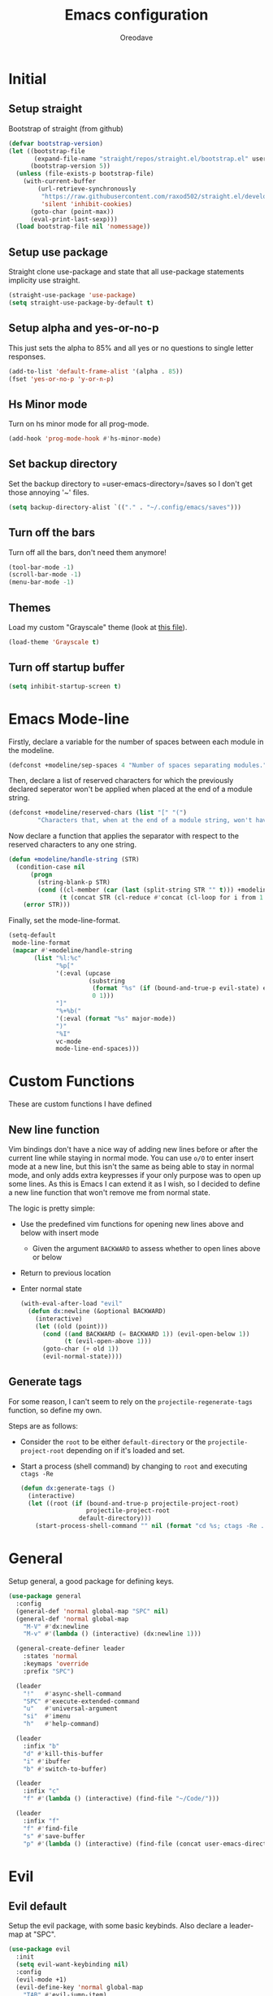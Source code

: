 #+TITLE: Emacs configuration
#+AUTHOR: Oreodave
#+DESCRIPTION: My new Emacs configuration

* Initial
** Setup straight
Bootstrap of straight (from github)
#+BEGIN_SRC emacs-lisp
(defvar bootstrap-version)
(let ((bootstrap-file
       (expand-file-name "straight/repos/straight.el/bootstrap.el" user-emacs-directory))
      (bootstrap-version 5))
  (unless (file-exists-p bootstrap-file)
    (with-current-buffer
        (url-retrieve-synchronously
         "https://raw.githubusercontent.com/raxod502/straight.el/develop/install.el"
         'silent 'inhibit-cookies)
      (goto-char (point-max))
      (eval-print-last-sexp)))
  (load bootstrap-file nil 'nomessage))
#+END_SRC
** Setup use package
Straight clone use-package and state that all use-package statements implicity use straight.
#+BEGIN_SRC emacs-lisp
(straight-use-package 'use-package)
(setq straight-use-package-by-default t)
#+END_SRC
** Setup alpha and yes-or-no-p
This just sets the alpha to 85% and all yes or no questions to single letter responses.
#+BEGIN_SRC emacs-lisp
(add-to-list 'default-frame-alist '(alpha . 85))
(fset 'yes-or-no-p 'y-or-n-p)
#+END_SRC
** Hs Minor mode
Turn on hs minor mode for all prog-mode.
#+BEGIN_SRC emacs-lisp
(add-hook 'prog-mode-hook #'hs-minor-mode)
#+END_SRC
** Set backup directory
Set the backup directory to =user-emacs-directory=/saves so I don't get those annoying '~' files.
#+BEGIN_SRC emacs-lisp
(setq backup-directory-alist `(("." . "~/.config/emacs/saves")))
#+END_SRC
** Turn off the bars
Turn off all the bars, don't need them anymore!
#+BEGIN_SRC emacs-lisp
(tool-bar-mode -1)
(scroll-bar-mode -1)
(menu-bar-mode -1)
#+END_SRC
** Themes
Load my custom "Grayscale" theme (look at [[file:Grayscale-theme.el][this file]]).
#+BEGIN_SRC emacs-lisp
(load-theme 'Grayscale t)
#+END_SRC
** Turn off startup buffer
#+BEGIN_SRC emacs-lisp
(setq inhibit-startup-screen t)
#+END_SRC
* Emacs Mode-line
Firstly, declare a variable for the number of spaces between each module in the modeline.
#+BEGIN_SRC emacs-lisp
(defconst +modeline/sep-spaces 4 "Number of spaces separating modules.")
#+END_SRC

Then, declare a list of reserved characters for which the previously declared seperator won't be applied when placed at the end of a module string.
#+BEGIN_SRC emacs-lisp
(defconst +modeline/reserved-chars (list "[" "(") 
        "Characters that, when at the end of a module string, won't have the separator applied to them.")
#+END_SRC

Now declare a function that applies the separator with respect to the reserved characters to any one string.
#+BEGIN_SRC emacs-lisp
(defun +modeline/handle-string (STR)
  (condition-case nil
      (progn
        (string-blank-p STR)
        (cond ((cl-member (car (last (split-string STR "" t))) +modeline/reserved-chars :test #'string=) STR)
              (t (concat STR (cl-reduce #'concat (cl-loop for i from 1 to +modeline/sep-spaces collect " "))))))
    (error STR)))
#+END_SRC

Finally, set the mode-line-format.
#+BEGIN_SRC emacs-lisp
(setq-default 
 mode-line-format
 (mapcar #'+modeline/handle-string
       (list "%l:%c"
             "%p["
             '(:eval (upcase
                      (substring
                       (format "%s" (if (bound-and-true-p evil-state) evil-state ""))
                       0 1)))
             "]"
             "%+%b("
             '(:eval (format "%s" major-mode))
             ")"
             "%I"
             vc-mode
             mode-line-end-spaces)))
#+END_SRC
* Custom Functions
These are custom functions I have defined
** New line function
Vim bindings don't have a nice way of adding new lines before or after the current line while staying in normal mode.
You can use =o/O= to enter insert mode at a new line, but this isn't the same as being able to stay in normal mode, and only adds extra keypresses if your only purpose was to open up some lines.
As this is Emacs I can extend it as I wish, so I decided to define a new line function that won't remove me from normal state.
  
The logic is pretty simple:
- Use the predefined vim functions for opening new lines above and below with insert mode
  - Given the argument =BACKWARD= to assess whether to open lines above or below
- Return to previous location
- Enter normal state

  #+BEGIN_SRC emacs-lisp
  (with-eval-after-load "evil"
    (defun dx:newline (&optional BACKWARD)
      (interactive)
      (let ((old (point)))
        (cond ((and BACKWARD (= BACKWARD 1)) (evil-open-below 1))
              (t (evil-open-above 1)))
        (goto-char (+ old 1))
        (evil-normal-state))))
  #+END_SRC
** Generate tags
For some reason, I can't seem to rely on the =projectile-regenerate-tags= function, so define my own.
   
Steps are as follows:
- Consider the =root= to be either =default-directory= or the =projectile-project-root= depending on if it's loaded and set.
- Start a process (shell command) by changing to =root= and executing =ctags -Re=
  #+BEGIN_SRC emacs-lisp
  (defun dx:generate-tags ()
    (interactive)
    (let ((root (if (bound-and-true-p projectile-project-root)
                    projectile-project-root
                  default-directory)))
      (start-process-shell-command "" nil (format "cd %s; ctags -Re ." root))))
  #+END_SRC
* General
Setup general, a good package for defining keys.
#+BEGIN_SRC emacs-lisp
(use-package general
  :config
  (general-def 'normal global-map "SPC" nil)
  (general-def 'normal global-map
    "M-V" #'dx:newline
    "M-v" #'(lambda () (interactive) (dx:newline 1)))
    
  (general-create-definer leader
    :states 'normal
    :keymaps 'override
    :prefix "SPC")
    
  (leader
    "!"   #'async-shell-command
    "SPC" #'execute-extended-command
    "u"   #'universal-argument
    "si"  #'imenu
    "h"   #'help-command)
    
  (leader
    :infix "b"
    "d" #'kill-this-buffer
    "i" #'ibuffer
    "b" #'switch-to-buffer)

  (leader
    :infix "c"
    "f" #'(lambda () (interactive) (find-file "~/Code/")))

  (leader
    :infix "f"
    "f" #'find-file
    "s" #'save-buffer
    "p" #'(lambda () (interactive) (find-file (concat user-emacs-directory "config.org")))))
#+END_SRC
* Evil
** Evil default
Setup the evil package, with some basic keybinds.
Also declare a leader-map at "SPC".
#+BEGIN_SRC emacs-lisp
(use-package evil
  :init
  (setq evil-want-keybinding nil)
  :config
  (evil-mode +1)
  (evil-define-key 'normal global-map
    "TAB" #'evil-jump-item)
  (evil-define-key 'visual 'emacs-lisp-mode-map "gr" #'eval-region)
  (leader
    :infix "w"
    "h" #'evil-window-left
    "j" #'evil-window-down
    "k" #'evil-window-up
    "l" #'evil-window-right))
#+END_SRC
** Evil surround
#+BEGIN_SRC emacs-lisp
(use-package evil-surround
  :after evil
  :config
  (global-evil-surround-mode))
#+END_SRC
** Evil commentary
#+BEGIN_SRC emacs-lisp
(use-package evil-commentary
  :after evil
  :config
  (evil-commentary-mode))
#+END_SRC
** Evil mc
Setup for multicursors in Evil mode.
Don't let evil-mc setup it's own keymap because it uses 'gr' as its prefix, which I don't like.
Instead, bind some useful functions to my personal =dx:evil-mc-map= which is bound to 'gz'.
Furthermore, define a function =dx:evil-mc-cursor-here= which pauses cursors upon placing a cursor at the current position.
#+BEGIN_SRC emacs-lisp
(use-package evil-mc
  :after evil
  :bind (("M-p" . evil-mc-skip-and-goto-prev-cursor)
         :map dx:evil-mc-map				 
         ("q"   . evil-mc-undo-all-cursors)
         ("d"   . evil-mc-make-and-goto-next-match)
         ("j"   . evil-mc-make-cursor-move-next-line)
         ("k"   . evil-mc-make-cursor-move-prev-line)
         ("j"   . evil-mc-make-cursor-move-next-line)
         ("m"   . evil-mc-make-all-cursors)
         ("z"   . dx:evil-mc-cursor-here)
         ("r"   . evil-mc-resume-cursors)
         ("s"   . evil-mc-pause-cursors))
  :init
  (defvar evil-mc-key-map (make-sparse-keymap))
  (define-prefix-command 'dx:evil-mc-map)
  (bind-key "gz" dx:evil-mc-map evil-normal-state-map)
  :config
  (global-evil-mc-mode +1)
  (defun dx:evil-mc-cursor-here ()
    (interactive)
    (evil-mc-make-cursor-here)
    (evil-mc-pause-cursors)))
#+END_SRC
** Evil collection
Setup evil collection, but don't turn on the mode.
Instead, I'll turn on setups for specific modes I think benefit from it.
#+BEGIN_SRC emacs-lisp
(use-package evil-collection
  :after evil)
#+END_SRC
* Ivy
Ivy is a completion framework for Emacs, and my preferred (sometimes second favourite) one.
It has a great set of features with little to no pain with setting up.
** Ivy
Setup for ivy, in preparation for counsel.
Turn on ivy-mode just after init.
Setup vim-like bindings for the minibuffer ("C-(j|k)" for down|up the selection list)
Also setup evil-collection for ivy.
#+BEGIN_SRC emacs-lisp
(use-package ivy
  :hook (after-init . ivy-mode)
  :after evil-collection
  :bind (:map ivy-minibuffer-map 
         ("M-j" . ivy-next-line-or-history)
         ("M-k" . ivy-previous-line-or-history)
         :map ivy-switch-buffer-map
         ("M-j" . ivy-next-line-or-history)
         ("M-k" . ivy-previous-line-or-history))
  :general
  (:keymaps 'ivy-minibuffer-map
   "C-c C-e" #'ivy-occur)
  :config
  (require 'counsel nil t)
  (setq ivy-height 10
        ivy-wrap t
        ivy-fixed-height-minibuffer t
        ivy-use-virtual-buffers nil
        ivy-virtual-abbreviate 'full
        ivy-on-del-error-function #'ignore
        ivy-use-selectable-prompt t
        ivy-initial-inputs-alist nil)
  (evil-collection-ivy-setup))
#+END_SRC
** Counsel
Setup for counsel.
Load after ivy and helpful.
   
Bind:
- Swiper to "C-s"
- Switch buffer to "C-x b"
- Counsel ripgrep to "M-s r" (search namespace)
  
Along with that, set the help function and variable functions to their helpful counterparts.
#+BEGIN_SRC emacs-lisp
(use-package counsel
  :defer t
  :general
  (leader
    "ss" #'counsel-grep-or-swiper)
  :init
  (general-def
    [remap describe-function]        #'counsel-describe-function
    [remap describe-variable]        #'counsel-describe-variable
    [remap describe-bindings]        #'counsel-descbinds
    [remap describe-face]            #'counsel-faces
    [remap execute-extended-command] #'counsel-M-x
    [remap find-file]                #'counsel-find-file
    [remap imenu]                    #'counsel-imenu
    [remap load-theme]               #'counsel-load-theme)
  :config
  (setq ivy-initial-inputs-alist nil)
  (setq counsel-describe-function-function #'helpful-callable
        counsel-describe-variable-function #'helpful-variable))
#+END_SRC
** Counsel etags
Counsel etags allows me to search generated tag files for tags.
I already have a function defined [[*Generate tags][here]] to generate the tags, so it's just searching them which I find to be a bit of a hassle, and where this package comes in.
#+BEGIN_SRC emacs-lisp
(use-package counsel-etags
 :after counsel
 :general
 (leader "st" #'counsel-etags-find-tag))
#+END_SRC
* Avy
Setup avy with leader.
#+BEGIN_SRC emacs-lisp
(use-package avy
  :after evil
  :general
  (leader
    :infix "s"
    "l" #'avy-goto-line
    "g" #'avy-goto-char-2))
#+END_SRC
* Projectile
Setup projectile, along with the tags command.
Also bind "C-c C-p" to the projectile command map for quick access.
#+BEGIN_SRC emacs-lisp
(use-package projectile
  :after evil
  :hook (prog-mode . projectile-mode)
  :general
  (leader "p" #'projectile-command-map)
  :init
  (setq projectile-tags-command "ctags -Re -f \"%s\" %s \"%s\"")
  :config
  (projectile-global-mode))
#+END_SRC
** Counsel projectile
Counsel projectile provides the ivy interface to projectile commands, which is really useful.
#+BEGIN_SRC emacs-lisp
(use-package counsel-projectile
  :after (projectile counsel)
  :config
  (counsel-projectile-mode +1))
#+END_SRC
* Mail
** Notmuch
#+BEGIN_SRC emacs-lisp
(setq +mail/signature "---------------\nAryadev Chavali")
(use-package notmuch
  :commands notmuch
  :general
  (leader "am" #'notmuch)
  :custom
  ((notmuch-show-logo nil)
   (message-signature +mail/signature)
   (mail-signature +mail/signature))
  :init
  (defun +mail/sync-mail ()
    "Sync mail via mbsync."
    (interactive)
    (start-process-shell-command "" nil "mbsync -a"))
  :config
  (evil-collection-notmuch-setup))
#+END_SRC
** Smtpmail
#+BEGIN_SRC emacs-lisp
(use-package smtpmail
  :commands mail-send
  :after notmuch
  :custom
  ((smtpmail-smtp-server "mail.aryadevchavali.com")
   (smtpmail-smtp-user "aryadev")
   (smtpmail-smtp-service 587)
   (smtpmail-stream-type 'starttls))
  :init
  (setq send-mail-function #'smtpmail-send-it
        message-send-mail-function #'smtpmail-send-it))
#+END_SRC

* Dired
Setup for dired.
Firstly, as it's an inbuilt package don't let straight try and download it.
Make dired-hide-details-mode the default mode when dired-mode, as it removes the clutter.
Create a keymap =dx:dired-map= which is bound to the prefix "C-c d", binding useful dired functions.
Setup evil collection for dired (even though dired doesn't really conflict with evil, there are some black corners I'd like to adjust)
#+BEGIN_SRC emacs-lisp
(use-package dired
  :straight nil
  :hook (dired-mode . dired-hide-details-mode)
  :after evil-collection
  :general
  (leader
    :infix "d"
    "f" #'find-dired
    "D" #'dired-other-window
    "d" #'dired-jump)
  :config
  (evil-collection-dired-setup))
#+END_SRC
* Hydra
Use hydras for stuff that I use often, currently buffer manipulation
#+BEGIN_SRC emacs-lisp 
(use-package hydra
  :after evil
  :init
  (defun dx:kill-defun ()
    "Mark defun then kill it."
    (interactive)
    (mark-defun)
    (delete-active-region t))

  (defun dx:paste-section ()
    "Paste the current kill-region content above section."
    (interactive)
    (open-line 1)
    (yank))

  :config
  (defhydra hydra-buffer (evil-normal-state-map "SPC b")
    "buffer-hydra"
    ("l" next-buffer)
    ("h" previous-buffer)
    ("c" kill-this-buffer))

  (defhydra hydra-code-manipulator (global-map "C-x c")
    "code-manip"
    ("j" evil-forward-section-begin)
    ("k" evil-backward-section-begin)
    ("m" mark-defun)
    ("d" dx:kill-defun)
    ("p" dx:paste-section)
    ("TAB" evil-toggle-fold)))
#+END_SRC
* IBuffer
#+BEGIN_SRC emacs-lisp
(use-package ibuffer
  :after evil-collection
  :config
  (evil-collection-ibuffer-setup))
#+END_SRC
* Helpful
Basic setup, will be fully integrated in counsel.
#+BEGIN_SRC emacs-lisp
(use-package helpful
  :commands (helpful-callable helpful-variable)
  :config
  (evil-define-key 'normal helpful-mode-map "q" #'quit-window))
#+END_SRC
* Which-key
Pretty simple, just activate after init.
#+BEGIN_SRC emacs-lisp
(use-package which-key
  :hook (after-init . which-key-mode))
#+END_SRC
* Yasnippet
Yasnippet is a great package for snippets, which I use heavily in programming and org-mode.
I setup here the global mode for yasnippet and a collection of snippets for ease of use.
** Yasnippet default
Setup global mode after evil mode has been loaded
#+BEGIN_SRC emacs-lisp
(use-package yasnippet
  :after evil
  :hook ((prog-mode . yas-minor-mode)
         (text-mode . yas-minor-mode))
  :general
  (leader
    "i" #'yas-insert-snippet))
#+END_SRC
** Yasnippet snippets
Collection of snippets, activate after yasnippet has been loaded.
#+BEGIN_SRC emacs-lisp
(use-package yasnippet-snippets
  :after yasnippet)
#+END_SRC
* Yatemplate
#+BEGIN_SRC emacs-lisp
(use-package yatemplate
  :after yasnippet
  :config
  (yatemplate-fill-alist))
#+END_SRC
* Keychord
Keychord is only really here for this one chord I wish to define: "jk" for exiting insert state.
Otherwise, I don't really need it.
#+BEGIN_SRC emacs-lisp
(use-package key-chord
  :after evil
  :config
  (key-chord-define evil-insert-state-map "jk" #'evil-normal-state)
  (key-chord-mode +1))
#+END_SRC
* Ripgrep
The ripgrep package provides utilities to grep projects and files for strings via the rg tool.
Though [[*Ivy][ivy]] comes with =counsel-rg= using it makes me dependent on the ivy framework, and this configuration is intentionally built to be modular and switchable.
#+BEGIN_SRC emacs-lisp
(use-package rg
  :after evil
  :general
  (leader "r" #'rg)
  (:keymaps 'rg-mode-map
   "]]" #'rg-next-file
   "[[" #'rg-prev-file
   "q"  #'quit-window)
  :init
  (setq rg-group-result t
        rg-hide-command t
        rg-show-columns nil
        rg-show-header t
        rg-custom-type-aliases nil
        rg-default-alias-fallback "all"))
#+END_SRC
* Magit
Magit is *the* git porcelain for Emacs, which perfectly encapsulates the git cli.
In this case, I just need to setup the bindings for it.
As magit will definitely load after evil (as it must be run by a binding, and evil will load after init), I can use evil-collection freely.
#+BEGIN_SRC emacs-lisp
(use-package magit
  :general
  (leader "g" #'magit-status))

(use-package evil-magit
  :after magit)
#+END_SRC
* Company
Company is the auto complete system I use.
I don't like having heavy setups for company, as it only makes it worse to use.
In this case, just setup some evil binds for company
#+BEGIN_SRC emacs-lisp
(use-package company
  :hook (prog-mode . company-mode)
  :bind (("C-SPC" . company-complete)
         :map company-active-map
         ("M-j" . company-select-next)
         ("M-k" . company-select-previous)))
#+END_SRC
* Elfeed
Elfeed is the perfect RSS feed reader, integrated into Emacs perfectly.
I've got a set of feeds that I use for a large variety of stuff, mostly media and entertainment.
I've also bound "C-c r" to elfeed for loading the system.
#+BEGIN_SRC emacs-lisp
(use-package elfeed
  :general
  (leader "ar" #'elfeed)
  :init
  (setq +rss/feed-urls
        '(("Arch Linux"            "https://www.archlinux.org/feeds/news/" Linux)
          ("LEMMiNO"               "https://www.youtube.com/feeds/videos.xml?channel_id=UCRcgy6GzDeccI7dkbbBna3Q" YouTube Stories)
          ("Dark Sominium"         "https://www.youtube.com/feeds/videos.xml?channel_id=UC_e39rWdkQqo5-LbiLiU10g" YouTube Stories)
          ("Dark Sominium Music"   "https://www.youtube.com/feeds/videos.xml?channel_id=UCkLiZ_zLynyNd5fd62hg1Kw" YouTube Music)
          ("Nexpo"                 "https://www.youtube.com/feeds/videos.xml?channel_id=UCpFFItkfZz1qz5PpHpqzYBw" YouTube)
          ("Techquickie"           "https://www.youtube.com/feeds/videos.xml?channel_id=UC0vBXGSyV14uvJ4hECDOl0Q" YouTube)
          ("Captain Sinbad"        "https://www.youtube.com/feeds/videos.xml?channel_id=UC8XKyvQ5Ne_bvYbgv8LaIeg" YouTube)
          ("3B1B"                  "https://www.youtube.com/feeds/videos.xml?channel_id=UCYO_jab_esuFRV4b17AJtAw" YouTube)
          ("Fredrik Knusden"       "https://www.youtube.com/feeds/videos.xml?channel_id=UCbWcXB0PoqOsAvAdfzWMf0w" YouTube Stories)
          ("Barely Sociable"       "https://www.youtube.com/feeds/videos.xml?channel_id=UC9PIn6-XuRKZ5HmYeu46AIw" YouTube Stories)
          ("Atrocity Guide"        "https://www.youtube.com/feeds/videos.xml?channel_id=UCn8OYopT9e8tng-CGEWzfmw" YouTube Stories)
          ("Philip Defranco"       "https://www.youtube.com/feeds/videos.xml?channel_id=UClFSU9_bUb4Rc6OYfTt5SPw" YouTube News)
          ("Hacker News"           "http://morss.aryadevchavali.com/news.ycombinator.com/rss"                     Social)
          ("Hacker Factor"         "https://www.hackerfactor.com/blog/index.php?/feeds/index.rss2"                Social)
          ("BBC Top News"          "http://morss.aryadevchavali.com/feeds.bbci.co.uk/news/rss.xml"                News)
          ("BBC Tech News"         "http://morss.aryadevchavali.com/feeds.bbci.co.uk/news/technology/rss.xml"     News)))
  (setq elfeed-db-directory (concat user-emacs-directory "elfeed"))
  :config
  (evil-collection-elfeed-setup)
  (evil-define-key 'normal elfeed-search-mode-map "gr" #'elfeed-update)
  (evil-define-key 'normal elfeed-search-mode-map "s" #'elfeed-search-live-filter)
  (evil-define-key 'normal elfeed-search-mode-map "<return>" #'elfeed-search-show-entry)
  (setq elfeed-feeds (cl-map 'list #'(lambda (item) (append (list (nth 1 item)) (cdr (cdr item)))) +rss/feed-urls)))
#+END_SRC
* Org mode
** Org default with evil
Setup for org mode, currently basically nothing.
Has evil-org for evil bindings.
#+BEGIN_SRC emacs-lisp
(use-package org
  :hook (org-mode . yas-minor-mode)
  :bind (:map org-mode-map
              ([remap imenu] . counsel-org-goto))
  :custom
  ((org-edit-src-content-indentation 0)
   (org-src-window-setup 'current-window)
   (org-indirect-buffer-display 'current-window)
   (org-eldoc-breadcrumb-separator " → ")
   (org-enforce-todo-dependencies t)
   (org-entities-user '(("flat"  "\\flat" nil "" "" "266D" "♭") ("sharp" "\\sharp" nil "" "" "266F" "♯")))
   (org-fontify-quote-and-verse-blocks t)
   (org-fontify-whole-heading-line t)
   (org-footnote-auto-label 'plain)
   (org-hide-leading-stars t)
   (org-hide-emphasis-markers nil)
   (org-image-actual-width nil)
   (org-priority-faces '((?A . error) (?B . warning) (?C . success)))
   (org-startup-indented t)
   (org-tags-column 0)
   (org-use-sub-superscripts '{})
   (org-latex-listings 'minted)
   (org-latex-packages-alist '(("" "minted")))
   (org-latex-pdf-process '("%latex -interaction nonstopmode -shell-escape -output-directory %o %f"
                            "%latex -interaction nonstopmode -shell-escape -output-directory %o %f"
                            "%latex -interaction nonstopmode -shell-escape -output-directory %o %f"))
   (org-latex-minted-options '(("style" "xcode")
                               ("linenos")
                               ("mathescape")
                               ("fontfamily" "courier")
                               ("samepage" "true")))))

(use-package evil-org
  :hook (org-mode . evil-org-mode))
#+END_SRC
** Org fragtog
#+BEGIN_SRC emacs-lisp
(use-package org-fragtog
  :hook (org-mode . org-fragtog-mode))
#+END_SRC
** Org superstar
#+BEGIN_SRC emacs-lisp
(use-package org-superstar
  :hook (org-mode . org-superstar-mode))
#+END_SRC
** Flyspell
#+BEGIN_SRC emacs-lisp
(use-package flyspell
  :hook (org-mode . flyspell-mode))

(use-package flyspell-correct-ivy
  :after flyspell
  :bind (:map org-mode-map
              ("C-c C-a" . flyspell-correct-at-point)))
#+END_SRC
* Window management
Window management is really important.
I find the default window handling of Emacs incredibly annoying: sometimes consuming my windows, sometimes creating new ones.
So, as Emacs is the ultimate editor, I want to configure and fine tune the window management of Emacs.
#+BEGIN_SRC emacs-lisp
(setq display-buffer-alist
      '(("\\*e?shell\\*"
         (display-buffer-in-side-window)
         (window-height . 0.25)
         (side . bottom)
         (slot . 0))
        ("\\*[Hh]elp.*"
         (display-buffer-in-side-window)
         (window-height . 0.25)
         (side . bottom)
         (slot . 1))
        ("magit:.*"
         (display-buffer-in-side-window)
         (side . right)
         (slot . -1)
         (window-width . 0.5))
        ("magit-diff:.*"
         (display-buffer-in-side-window)
         (side . right)
         (window-width . 0.5))
        ("magit-log:.*"
         (display-buffer-in-side-window)
         (side . right)
         (window-width . 0.5))
        ("\\*compilation\\*"
         (display-buffer-in-side-window)
         (side . bottom)
         (slot . -1)
         (window-height . 0.25))
        ("\\*Flycheck.*"
         (display-buffer-in-side-window)
         (side . bottom)
         (window-height . 0.25)
         (slot . 0))
        ("\\*rg.*"
         (display-buffer-in-side-window)
         (side . bottom)
         (window-height . 0.25)
         (slot . 1))
        ("\\*Org Export.*"
         (display-buffer-in-side-window)
         (side . bottom)
         (window-height . 0.25)
         (slot . 0))
        ("\\*Async Shell Command\\*"
         (display-buffer-in-side-window)
         (side . bottom)
         (window-height . 0.25))
        ))
#+END_SRC
* Major modes and Programming
Setups for common major modes and languages
Here are some basic packages for programming first
** Smartparens
Smartparens is a smarter electric-parens, it's much more aware of stuff and easier to use.
#+BEGIN_SRC emacs-lisp
(use-package smartparens
  :hook (prog-mode . smartparens-mode)
  :after evil
  :config
  (setq sp-highlight-pair-overlay nil
        sp-highlight-wrap-overlay t
        sp-highlight-wrap-tag-overlay t)
  
  (let ((unless-list '(sp-point-before-word-p
                       sp-point-after-word-p
                       sp-point-before-same-p)))
    (sp-pair "'"  nil :unless unless-list)
    (sp-pair "\"" nil :unless unless-list))
  (sp-local-pair sp-lisp-modes "(" ")" :unless '(:rem sp-point-before-same-p))
  (require 'smartparens-config))
#+END_SRC
** Show-paren-mode
Show parenthesis for Emacs
#+BEGIN_SRC emacs-lisp
(add-hook 'prog-mode-hook #'show-paren-mode)
#+END_SRC
** Eldoc
#+BEGIN_SRC emacs-lisp
(use-package eldoc
  :hook (prog-mode . eldoc-mode))

(use-package eldoc-box
  :hook (eldoc-mode . eldoc-box-hover-mode))
#+END_SRC

** Eglot
Eglot is a library of packages to communicate with LSP servers for better programming capabilities.
Interactions with a server provide results to the client, done through JSON.
#+BEGIN_SRC emacs-lisp
(use-package eglot
  :hook (c++-mode . eglot-ensure)
  :hook (c-mode . eglot-ensure)
  :bind (:map eglot-mode-map
         ("<f2>" . eglot-rename))
  :general
  (leader
    :keymaps '(eglot-mode-map)
    :infix "c"
    "f" #'eglot-format
    "a" #'eglot-code-actions
    "r" #'eglot-rename)
  :config
  (add-to-list 'eglot-server-programs '((c-mode c++-mode) "clangd")))
#+END_SRC
** Flycheck
Flycheck is the checking system for Emacs.
I don't necessarily like having all my code checked all the time, so I haven't added a hook to prog-mode as it would be better for me to decide when I want checking and when I don't.
#+BEGIN_SRC emacs-lisp
(use-package flycheck
  :commands flycheck-mode
  :config
  (defun +flycheck/list-errors-load-flycheck ()
    "Load flycheck if not available, then list errors."
    (interactive)
    (when (not (or flycheck-mode global-flycheck-mode))
      (flycheck-mode))
    (flycheck-list-errors)))
#+END_SRC
** Activate tabs
Set tabs to nil by default, with normal tab size set to 2.
#+BEGIN_SRC emacs-lisp
(setq-default indent-tabs-mode nil
              tab-width 2)
#+END_SRC
   
Add a function to activate tabs mode.
#+BEGIN_SRC emacs-lisp
(defun dx:activate-tabs ()
  (interactive)
  (setq indent-tabs-mode t))
#+END_SRC
** C/C++
Setup for C and C++ modes via the cc-mode package.
Firstly hook the C and C++ modes to activate tabs.
Then set the offset to 2, and the general style to user.
Finally, add a user style that mimics the Microsoft guidelines for C# (open braces everywhere).
#+BEGIN_SRC emacs-lisp
(use-package cc-mode
  :hook (c-mode   . dx:activate-tabs)
  :hook (c++-mode . dx:activate-tabs)
  :init
  (setq-default c-basic-offset 2)
  (setq c-default-style '((java-mode . "java")
                          (awk-mode . "awk")
                          (other . "user")))
  :config
  (c-add-style
   "user"
   '((c-basic-offset . 2)
     (c-comment-only-line-offset . 0)
     (c-hanging-braces-alist (brace-list-open)
                             (brace-entry-open)
                             (substatement-open after)
                             (block-close . c-snug-do-while)
                             (arglist-cont-nonempty))
     (c-cleanup-list brace-else-brace)
     (c-offsets-alist
      (statement-block-intro . +)
      (knr-argdecl-intro . 0)
      (substatement-open . 0)
      (substatement-label . 0)
      (access-label . 0)
      (label . 0)
      (statement-cont . +)))))
#+END_SRC
*** Clang format
use-package clang-format for ease of use formatting, binding to "C-c '" for both C and C++ mode maps.
#+BEGIN_SRC emacs-lisp
(use-package clang-format
  :after cc-mode
  :config
  (bind-key "C-c '" #'clang-format-region c-mode-map)
  (bind-key "C-c '" #'clang-format-region c++-mode-map))
#+END_SRC
** Emacs lisp
#+BEGIN_SRC emacs-lisp
(with-eval-after-load "lisp-mode"
  (defun +modded/lisp-indent-function (indent-point state)
    "This function is the normal value of the variable `lisp-indent-function'.
The function `calculate-lisp-indent' calls this to determine
if the arguments of a Lisp function call should be indented specially.
INDENT-POINT is the position at which the line being indented begins.
Point is located at the point to indent under (for default indentation);
STATE is the `parse-partial-sexp' state for that position.
If the current line is in a call to a Lisp function that has a non-nil
property `lisp-indent-function' (or the deprecated `lisp-indent-hook'),
it specifies how to indent.  The property value can be:
,* `defun', meaning indent `defun'-style
  \(this is also the case if there is no property and the function
  has a name that begins with \"def\", and three or more arguments);
,* an integer N, meaning indent the first N arguments specially
  (like ordinary function arguments), and then indent any further
  arguments like a body;
,* a function to call that returns the indentation (or nil).
  `lisp-indent-function' calls this function with the same two arguments
  that it itself received.
This function returns either the indentation to use, or nil if the
Lisp function does not specify a special indentation."
    (let ((normal-indent (current-column))
          (orig-point (point)))
      (goto-char (1+ (elt state 1)))
      (parse-partial-sexp (point) calculate-lisp-indent-last-sexp 0 t)
      (cond
       ;; car of form doesn't seem to be a symbol, or is a keyword
       ((and (elt state 2)
             (or (not (looking-at "\\sw\\|\\s_"))
                 (looking-at ":")))
        (if (not (> (save-excursion (forward-line 1) (point))
                    calculate-lisp-indent-last-sexp))
            (progn (goto-char calculate-lisp-indent-last-sexp)
                   (beginning-of-line)
                   (parse-partial-sexp (point)
                                       calculate-lisp-indent-last-sexp 0 t)))
        ;; Indent under the list or under the first sexp on the same
        ;; line as calculate-lisp-indent-last-sexp.  Note that first
        ;; thing on that line has to be complete sexp since we are
        ;; inside the innermost containing sexp.
        (backward-prefix-chars)
        (current-column))
       ((and (save-excursion
               (goto-char indent-point)
               (skip-syntax-forward " ")
               (not (looking-at ":")))
             (save-excursion
               (goto-char orig-point)
               (looking-at ":")))
        (save-excursion
          (goto-char (+ 2 (elt state 1)))
          (current-column)))
       (t
        (let ((function (buffer-substring (point)
                                          (progn (forward-sexp 1) (point))))
              method)
          (setq method (or (function-get (intern-soft function)
                                         'lisp-indent-function)
                           (get (intern-soft function) 'lisp-indent-hook)))
          (cond ((or (eq method 'defun)
                     (and (null method)
                          (> (length function) 3)
                          (string-match "\\`def" function)))
                 (lisp-indent-defform state indent-point))
                ((integerp method)
                 (lisp-indent-specform method state
                                       indent-point normal-indent))
                (method
                 (funcall method indent-point state))))))))
  (add-hook 'emacs-lisp-mode-hook #'(lambda () (interactive) (setq-local lisp-indent-function #'+modded/lisp-indent-function))))
#+END_SRC


